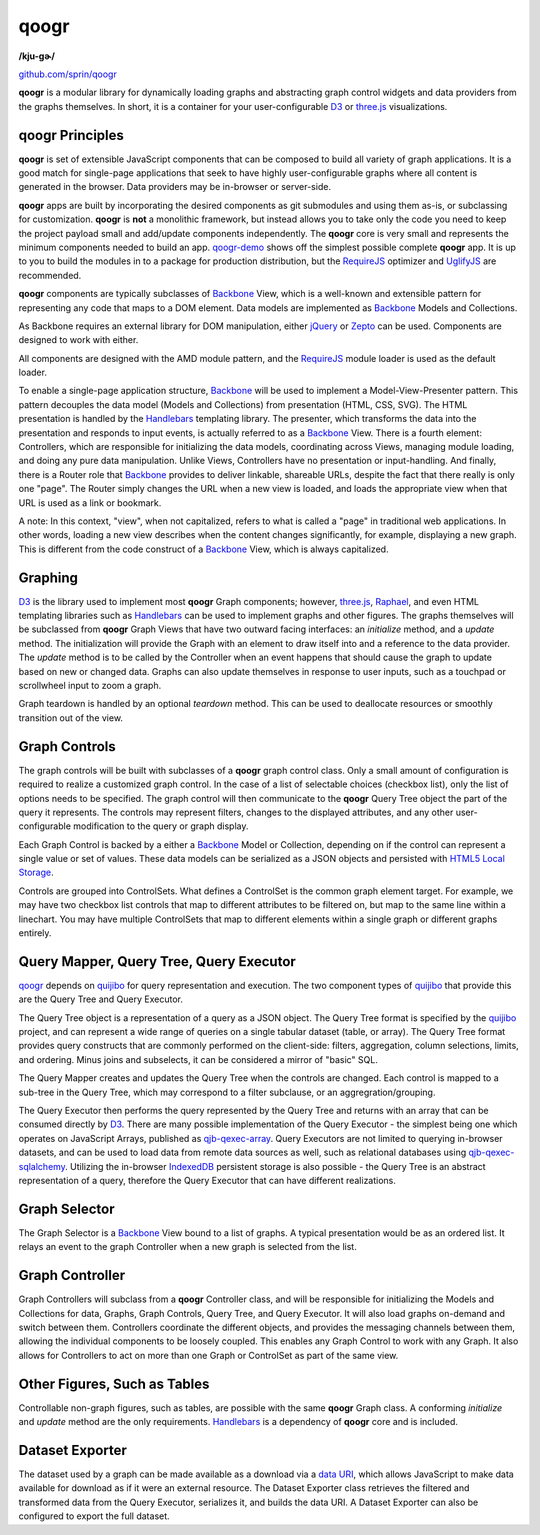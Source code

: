 =====
qoogr
=====

**/kju-ɡɚ/**

`github.com/sprin/qoogr`_

.. _github.com/sprin/qoogr: https://github.com/sprin/qoogr

**qoogr** is a modular library for dynamically loading graphs and abstracting
graph control widgets and data providers from the graphs themselves. In short,
it is a container for your user-configurable `D3`_ or `three.js`_
visualizations.

.. _D3: http://d3js.org/

.. _three.js: http://threejs.org/

qoogr Principles
================

**qoogr** is set of extensible JavaScript components that can be composed to
build all variety of graph applications. It is a good match for single-page
applications that seek to have highly user-configurable graphs where all
content is generated in the browser. Data providers may be in-browser or
server-side.

**qoogr** apps are built by incorporating the desired components as git
submodules and using them as-is, or subclassing for customization. **qoogr**
is **not** a monolithic framework, but instead allows you to take only
the code you need to keep the project payload small and add/update components
independently. The **qoogr** core is very small and represents the minimum
components needed to build an app. `qoogr-demo`_ shows off the simplest possible
complete **qoogr** app. It is up to you to build the modules in to a
package for production distribution, but the `RequireJS`_ optimizer and
`UglifyJS`_ are recommended.

.. _qoogr-demo: https://github.com/sprin/qoogr-demo

.. _UglifyJS: https://github.com/mishoo/UglifyJS

**qoogr** components are typically subclasses of `Backbone`_ View, which is a
well-known and extensible pattern for representing any code that maps to a
DOM element. Data models are implemented as `Backbone`_ Models and Collections.

.. _Backbone: http://backbonejs.org/

As Backbone requires an external library for DOM manipulation, either `jQuery`_
or `Zepto`_ can be used. Components are designed to work with either.

.. _jQuery: http://jquery.com/

.. _Zepto: http://zeptojs.com/


All components are designed with the AMD module pattern, and the
`RequireJS`_ module loader is used as the default loader.

.. _RequireJS: http://requirejs.org/

To enable a single-page application structure, `Backbone`_ will be used to
implement a Model-View-Presenter pattern. This pattern decouples the data model
(Models and Collections) from presentation (HTML, CSS, SVG). The HTML
presentation is handled by the `Handlebars`_ templating library.  The presenter,
which transforms the data into the presentation and responds to input events,
is actually referred to as a `Backbone`_ View. There is a fourth element:
Controllers, which are responsible for initializing the data models,
coordinating across Views, managing module loading, and doing any pure data
manipulation.  Unlike Views, Controllers have no presentation or
input-handling. And finally, there is a Router role that `Backbone`_ provides to
deliver linkable, shareable URLs, despite the fact that there really is only
one "page". The Router simply changes the URL when a new view is loaded, and
loads the appropriate view when that URL is used as a link or bookmark.

A note: In this context, "view", when not capitalized, refers to what is called
a "page" in traditional web applications. In other words, loading a new view
describes when the content changes significantly, for example, displaying a
new graph.  This is different from the code construct of a `Backbone`_ View,
which is always capitalized.

Graphing
========

`D3`_ is the library used to implement most **qoogr** Graph components; however,
`three.js`_, `Raphael`_, and even HTML templating libraries such as
`Handlebars`_ can be used to implement graphs and other figures. The graphs
themselves will be subclassed from **qoogr** Graph Views that have two outward
facing interfaces: an `initialize` method, and a `update` method.  The
initialization will provide the Graph with an element to draw itself into and a
reference to the data provider. The `update` method is to be called by the
Controller when an event happens that should cause the graph to update based on
new or changed data.  Graphs can also update themselves in response to user
inputs, such as a touchpad or scrollwheel input to zoom a graph.

.. _Raphael: http://raphaeljs.com/

.. _Handlebars: http://handlebarsjs.com/

Graph teardown is handled by an optional `teardown` method. This can be
used to deallocate resources or smoothly transition out of the view.

Graph Controls
==============

The graph controls will be built with subclasses of a **qoogr** graph control
class.  Only a small amount of configuration is required to realize a
customized graph control. In the case of a list of selectable choices (checkbox
list), only the list of options needs to be specified. The graph control will
then communicate to the **qoogr** Query Tree object the part of the query it
represents. The controls may represent filters, changes to the displayed
attributes, and any other user-configurable modification to the query
or graph display.

Each Graph Control is backed by a either a `Backbone`_ Model or Collection,
depending on if the control can represent a single value or set of values.
These data models can be serialized as a JSON objects and persisted with
`HTML5 Local Storage`_.

.. _HTML5 Local Storage: http://diveintohtml5.info/storage.html

Controls are grouped into ControlSets. What defines a ControlSet is the
common graph element target.  For example, we may have two checkbox list
controls that map to different attributes to be filtered on, but map to the
same line within a linechart. You may have multiple ControlSets that map to
different elements within a single graph or different graphs entirely.

Query Mapper, Query Tree, Query Executor
========================================

`qoogr`_ depends on `quijibo`_ for query representation and execution. The
two component types of `quijibo`_ that provide this are the Query Tree and
Query Executor.

The Query Tree object is a representation of a query as a JSON object.
The Query Tree format is specified by the `quijibo`_ project, and can
represent a wide range of queries on a single tabular dataset (table, or array).
The Query Tree format provides query constructs that are commonly performed
on the client-side: filters, aggregation, column selections, limits, and
ordering. Minus joins and subselects, it can be considered a mirror of "basic"
SQL.

The Query Mapper creates and updates the Query Tree when the controls are
changed. Each control is mapped to a sub-tree in the Query Tree, which may
correspond to a filter subclause, or an aggregration/grouping.

The Query Executor then performs the query represented by the Query Tree and
returns with an array that can be consumed directly by `D3`_. There are
many possible implementation of the Query Executor - the simplest being
one which operates on JavaScript Arrays, published as `qjb-qexec-array`_.
Query Executors are not limited to querying in-browser datasets, and can be
used to load data from remote data sources as well, such as relational
databases using `qjb-qexec-sqlalchemy`_. Utilizing the in-browser `IndexedDB`_
persistent storage is also possible - the Query Tree is an abstract
representation of a query, therefore the Query Executor that can have different
realizations.

.. _quijibo: https://github.com/sprin/quijibo

.. _qjb-qexec-array: https://github.com/sprin/qjb-qexec-array

.. _qjb-qexec-sqlalchemy: https://github.com/sprin/qjb-qexec-sqlalchemy

.. _IndexedDB: https://developer.mozilla.org/en-US/docs/IndexedDB/Basic_Concepts_Behind_IndexedDB

Graph Selector
==============

The Graph Selector is a `Backbone`_ View bound to a list of graphs. A typical
presentation would be as an ordered list. It relays an event to the graph
Controller when a new graph is selected from the list.

Graph Controller
================

Graph Controllers will subclass from a **qoogr** Controller class, and will
be responsible for initializing the Models and Collections for data, Graphs,
Graph Controls, Query Tree, and Query Executor. It will also load graphs
on-demand and switch between them. Controllers coordinate the different
objects, and provides the messaging channels between them, allowing the
individual components to be loosely coupled. This enables any Graph Control to
work with any Graph. It also allows for Controllers to act on more than one
Graph or ControlSet as part of the same view.

Other Figures, Such as Tables
=============================

Controllable non-graph figures, such as tables, are possible with the same
**qoogr** Graph class. A conforming `initialize` and `update` method are the
only requirements. `Handlebars`_ is a dependency of **qoogr** core and is
included.

Dataset Exporter
================

The dataset used by a graph can be made available as a download via a `data
URI`_, which allows JavaScript to make data available for download as if it
were an external resource. The Dataset Exporter class retrieves the filtered
and transformed data from the Query Executor, serializes it, and builds the
data URI. A Dataset Exporter can also be configured to export the full dataset.

.. _Data URI: http://en.wikipedia.org/wiki/Data_URI_scheme

